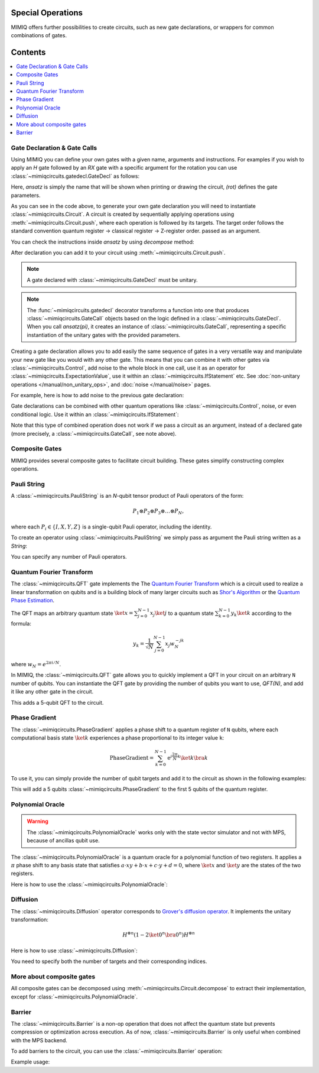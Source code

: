 Special Operations
==================

MIMIQ offers further possibilities to create circuits, such as new gate declarations, or wrappers for common combinations of gates.

Contents
========

.. contents::
   :local:
   :depth: 2
   :backlinks: entry


Gate Declaration & Gate Calls
---------------------------------
.. _gate-declaration--gate-calls:

Using MIMIQ you can define your own gates with a given name, arguments and instructions.
For examples if you wish to apply an `H` gate followed by an `RX` gate with a specific argument for 
the rotation you can use :class:`~mimiqcircuits.gatedecl.GateDecl` as follows:

.. doctest::
    :hide:

    >>> from mimiqcircuits import *

.. doctest::

    >>> from symengine import *
    >>> rot = symbols('x')
    >>> @gatedecl("ansatz")
    ... def ansatz(rot):
    ...     c= Circuit()
    ...     c.push(GateX(),0)
    ...     c.push(GateP(rot),1)
    ...     return c

    >>> ansatz(rot)
    ansatz(x)

Here, `ansatz` is simply the name that will be shown when printing or drawing 
the circuit, `(rot)` defines the gate parameters.

As you can see in the code above, to generate your own gate declaration you will need to 
instantiate :class:`~mimiqcircuits.Circuit`. A circuit is created by sequentially applying operations using :meth:`~mimiqcircuits.Circuit.push`, 
where each operation is followed by its targets. The target order follows the standard convention quantum register -> classical register -> Z-register order.
passed as an argument.

.. doctest::

    >>> ansatz(rot)
    ansatz(x)


You can check the instructions inside `ansatz` by using `decompose` method:

.. doctest::

    >>> ansatz(pi/2).decompose()
    2-qubit circuit with 2 instructions:
    ├── X @ q[0]
    └── P((1/2)*pi) @ q[1]
    <BLANKLINE>


After declaration you can add it to your circuit using :meth:`~mimiqcircuits.Circuit.push`.

.. doctest::

    >>> c = Circuit()
    >>> c.push(ansatz(pi/2), 0 , 1)  
    2-qubit circuit with 1 instructions:
    └── ansatz((1/2)*pi) @ q[0,1]
    <BLANKLINE>

.. Note::

    A gate declared with :class:`~mimiqcircuits.GateDecl` must be unitary.

.. Note::

    The :func:`~mimiqcircuits.gatedecl` decorator transforms a function into one that produces 
    :class:`~mimiqcircuits.GateCall` objects based on the logic defined in a 
    :class:`~mimiqcircuits.GateDecl`. When you call `ansatz(pi)`, it creates an instance of 
    :class:`~mimiqcircuits.GateCall`, representing a specific instantiation of the unitary gates 
    with the provided parameters.



Creating a gate declaration allows you to add easily the same sequence of gates in a very versatile way and manipulate your new gate 
like you would with any other gate. This means that you can combine it with other gates via :class:`~mimiqcircuits.Control`, add noise to 
the whole block in one call, use it as an operator for :class:`~mimiqcircuits.ExpectationValue`, use it within an :class:`~mimiqcircuits.IfStatement` etc. 
See :doc:`non-unitary operations </manual/non_unitary_ops>`, and :doc:`noise </manual/noise>` pages.

For example, here is how to add noise to the previous gate declaration:

.. doctest::

    >>> c = Circuit()
    >>> my_gate = ansatz(pi)
    >>> c.push(my_gate, 0, 1)
    2-qubit circuit with 1 instructions:
    └── ansatz(pi) @ q[0,1]
    <BLANKLINE>
    >>> c.add_noise(my_gate, Depolarizing2(0.1))
    2-qubit circuit with 2 instructions:
    ├── ansatz(pi) @ q[0,1]
    └── Depolarizing(0.1) @ q[0,1]
    <BLANKLINE>

    >>> c.draw()
            ┌────────────┐  ┌───────────────────┐                                   
     q[0]: ╶┤0           ├──┤0                  ├──────────────────────────────────╴
            │  ansatz(pi)│  │  Depolarizing(0.1)│                                   
     q[1]: ╶┤1           ├──┤1                  ├──────────────────────────────────╴
            └────────────┘  └───────────────────┘                                   
                                                                                
                                                                                                                                                                                                                                                                                                                
Gate declarations can be combined with other quantum operations like :class:`~mimiqcircuits.Control`, noise, or even conditional logic.
Use it within an :class:`~mimiqcircuits.IfStatement`:

.. doctest::

    >>> IfStatement(my_gate, BitString("111"))
    IF (c==111) ansatz(pi)

Note that this type of combined operation does not work if we pass a circuit as an argument, instead of a declared gate 
(more precisely, a :class:`~mimiqcircuits.GateCall`, see note above).


Composite Gates
---------------------------------
.. _composite-gates:

MIMIQ provides several composite gates to facilitate circuit building. These gates simplify constructing complex operations.

Pauli String
---------------------------------
.. _pauli-string:

A :class:`~mimiqcircuits.PauliString` is an `N`-qubit tensor product of Pauli operators of the form:

.. math::

   P_1 \otimes P_2 \otimes P_3 \otimes \ldots \otimes P_N,

where each :math:`P_i \in \{ I, X, Y, Z \}` is a single-qubit Pauli operator, including the identity.

To create an operator using :class:`~mimiqcircuits.PauliString` we simply pass as argument the Pauli string written as a `String`:

.. doctest:: python

    >>> c = Circuit()
    >>> c.push(PauliString("IXYZ"), 1, 2, 3, 4)
    5-qubit circuit with 1 instructions:
    └── IXYZ @ q[1,2,3,4]
    <BLANKLINE>

You can specify any number of Pauli operators.

Quantum Fourier Transform
---------------------------------
.. _quantum-fourier-transform:

The :class:`~mimiqcircuits.QFT` gate implements the The `Quantum Fourier Transform <https://en.wikipedia.org/wiki/Quantum_Fourier_transform>`__ which is a 
circuit used to realize a linear transformation on qubits and is a building block of many larger circuits such as `Shor's Algorithm <https://en.wikipedia.org/wiki/Shor%27s_algorithm>`__ or 
the `Quantum Phase Estimation <https://en.wikipedia.org/wiki/Quantum_phase_estimation_algorithm>`__.

The QFT maps an arbitrary quantum state :math:`\ket{x} = \sum_{j=0}^{N-1} x_{j} \ket{j}`  
to a quantum state :math:`\sum_{k=0}^{N-1} y_{k} \ket{k}` according to the formula:


.. math::

    y_{k} = \frac{1}{\sqrt{N}} \sum_{j=0}^{N-1} x_{j}w_{N}^{-jk}

where :math:`w_N = e^{2\pi i / N}`.

In MIMIQ, the :class:`~mimiqcircuits.QFT` gate allows you to quickly implement a QFT in your circuit on an arbitrary ``N`` number of qubits.  
You can instantiate the QFT gate by providing the number of qubits you want to use, `QFT(N)`, and add it like any other gate in the circuit.

.. doctest:: 

    >>> c = Circuit()
    >>> c.push(QFT(5), 1, 2, 3, 4, 5)
    6-qubit circuit with 1 instructions:
    └── QFT @ q[1,2,3,4,5]
    <BLANKLINE>

This adds a 5-qubit QFT to the circuit.

Phase Gradient
---------------------------------
.. _phase-gradient:

The :class:`~mimiqcircuits.PhaseGradient` applies a phase shift to a quantum register of ``N`` qubits, where each computational basis state :math:`\ket{k}` 
experiences a phase proportional to its integer value ``k``:

.. math::

    \operatorname{PhaseGradient} =
    \sum_{k=0}^{N-1} \mathrm{e}^{i \frac{2 \pi}{N} k} \ket{k}\bra{k}

To use it, you can simply provide the number of qubit targets and add it to the circuit as shown in the following examples:

.. doctest:: 

    >>> c = Circuit()
    >>> c.push(PhaseGradient(5), 1, 2, 3, 4, 5)
    6-qubit circuit with 1 instructions:
    └── PhaseGradient @ q[1,2,3,4,5]
    <BLANKLINE>

This will add a 5 qubits :class:`~mimiqcircuits.PhaseGradient` to the first 5 qubits of the quantum register.


Polynomial Oracle
---------------------------------
.. _polynomial-oracle:

.. warning::

    The :class:`~mimiqcircuits.PolynomialOracle` works only with the state vector simulator and not with MPS, because of 
    ancillas qubit use.

The :class:`~mimiqcircuits.PolynomialOracle` is a quantum oracle for a polynomial function of two 
registers. It applies a :math:`\pi` phase shift to any basis state that satisfies 
:math:`a \cdot xy + b \cdot x + c \cdot y + d = 0`, 
where :math:`\ket{x}` and :math:`\ket{y}` are the states of the two registers.

Here is how to use the :class:`~mimiqcircuits.PolynomialOracle`:


.. doctest:: 

    >>> c = Circuit()
    >>> c.push(PolynomialOracle(5, 5, 1, 2, 3, 4), *range(10))
    10-qubit circuit with 1 instructions:
    └── PolynomialOracle(1, 2, 3, 4) @ q[0,1,2,3,4], q[5,6,7,8,9]
    <BLANKLINE>

Diffusion
---------------------------------
.. _diffusion:

The :class:`~mimiqcircuits.Diffusion` operator corresponds to `Grover's diffusion operator <https://en.wikipedia.org/wiki/Grover%27s_algorithm>`__.  
It implements the unitary transformation:

.. math::

    H^{\otimes n} (1 - 2\ket{0^n} \bra{0^n}) H^{\otimes n}

Here is how to use :class:`~mimiqcircuits.Diffusion`:

.. doctest:: 

    >>> c = Circuit()
    >>> c.push(Diffusion(10), *range(10))
    10-qubit circuit with 1 instructions:
    └── Diffusion @ q[0,1,2,3,4,5,6,7,8,9]
    <BLANKLINE>

You need to specify both the number of targets and their corresponding indices.


More about composite gates
---------------------------------
.. _more-about-composite-gates:

All composite gates can be decomposed using :meth:`~mimiqcircuits.Circuit.decompose` to 
extract their implementation, except for :class:`~mimiqcircuits.PolynomialOracle`.


.. doctest:: python

    >>> QFT(5).decompose()
    5-qubit circuit with 15 instructions:
    ├── H @ q[4]
    ├── CP(0.5*pi) @ q[3], q[4]
    ├── H @ q[3]
    ├── CP(0.25*pi) @ q[2], q[4]
    ├── CP(0.5*pi) @ q[2], q[3]
    ├── H @ q[2]
    ├── CP(0.125*pi) @ q[1], q[4]
    ├── CP(0.25*pi) @ q[1], q[3]
    ├── CP(0.5*pi) @ q[1], q[2]
    ├── H @ q[1]
    ├── CP(0.0625*pi) @ q[0], q[4]
    ├── CP(0.125*pi) @ q[0], q[3]
    ├── CP(0.25*pi) @ q[0], q[2]
    ├── CP(0.5*pi) @ q[0], q[1]
    └── H @ q[0]
    <BLANKLINE>

Barrier
---------------------------------
.. _barrier:

The :class:`~mimiqcircuits.Barrier` is a non-op operation that does not affect the quantum state but 
prevents compression or optimization across execution.  
As of now, :class:`~mimiqcircuits.Barrier` is only useful when combined with the MPS backend.

To add barriers to the circuit, you can use the :class:`~mimiqcircuits.Barrier` operation:

Example usage:

.. doctest::
    :hide:

    >>> from mimiqcircuits import *
    >>> c = Circuit()

.. doctest::

    # Add a Gate
    >>> c.push(GateX(), 0)
    1-qubit circuit with 1 instructions:
    └── X @ q[0]
    <BLANKLINE>

    # Apply the Barrier on qubit 0.
    >>> c.push(Barrier(1), 0)
    1-qubit circuit with 2 instructions:
    ├── X @ q[0]
    └── Barrier @ q[0]
    <BLANKLINE>

    # Add a Gate between barriers
    >>> c.push(GateX(), 0)
    1-qubit circuit with 3 instructions:
    ├── X @ q[0]
    ├── Barrier @ q[0]
    └── X @ q[0]
    <BLANKLINE>

    # Apply individual barriers on multiple qubits
    >>> c.push(Barrier(1), range(3))
    3-qubit circuit with 6 instructions:
    ├── X @ q[0]
    ├── Barrier @ q[0]
    ├── X @ q[0]
    ├── Barrier @ q[0]
    ├── Barrier @ q[1]
    └── Barrier @ q[2]
    <BLANKLINE>

    # Add gates on multiple qubits
    >>> c.push(GateX(), range(3))
    3-qubit circuit with 9 instructions:
    ├── X @ q[0]
    ├── Barrier @ q[0]
    ├── X @ q[0]
    ├── Barrier @ q[0]
    ├── Barrier @ q[1]
    ├── Barrier @ q[2]
    ├── X @ q[0]
    ├── X @ q[1]
    └── X @ q[2]
    <BLANKLINE>

    # Apply one general Barrier on multiple qubits (effectively the same as above)
    >>> c.push(Barrier(3), *range(3))
    3-qubit circuit with 10 instructions:
    ├── X @ q[0]
    ├── Barrier @ q[0]
    ├── X @ q[0]
    ├── Barrier @ q[0]
    ├── Barrier @ q[1]
    ├── Barrier @ q[2]
    ├── X @ q[0]
    ├── X @ q[1]
    ├── X @ q[2]
    └── Barrier @ q[0,1,2]
    <BLANKLINE>

    >>> c.draw()
            ┌─┐ ┌─┐   ┌─┐                                                           
     q[0]: ╶┤X├░┤X├░──┤X├──────░───────────────────────────────────────────────────╴
            └─┘░└─┘░  └─┘┌─┐   ░                                                    
     q[1]: ╶────────░────┤X├───░───────────────────────────────────────────────────╴
                    ░    └─┘┌─┐░                                                    
     q[2]: ╶─────────░──────┤X├░───────────────────────────────────────────────────╴
                     ░      └─┘░                                                    
                                                                                
